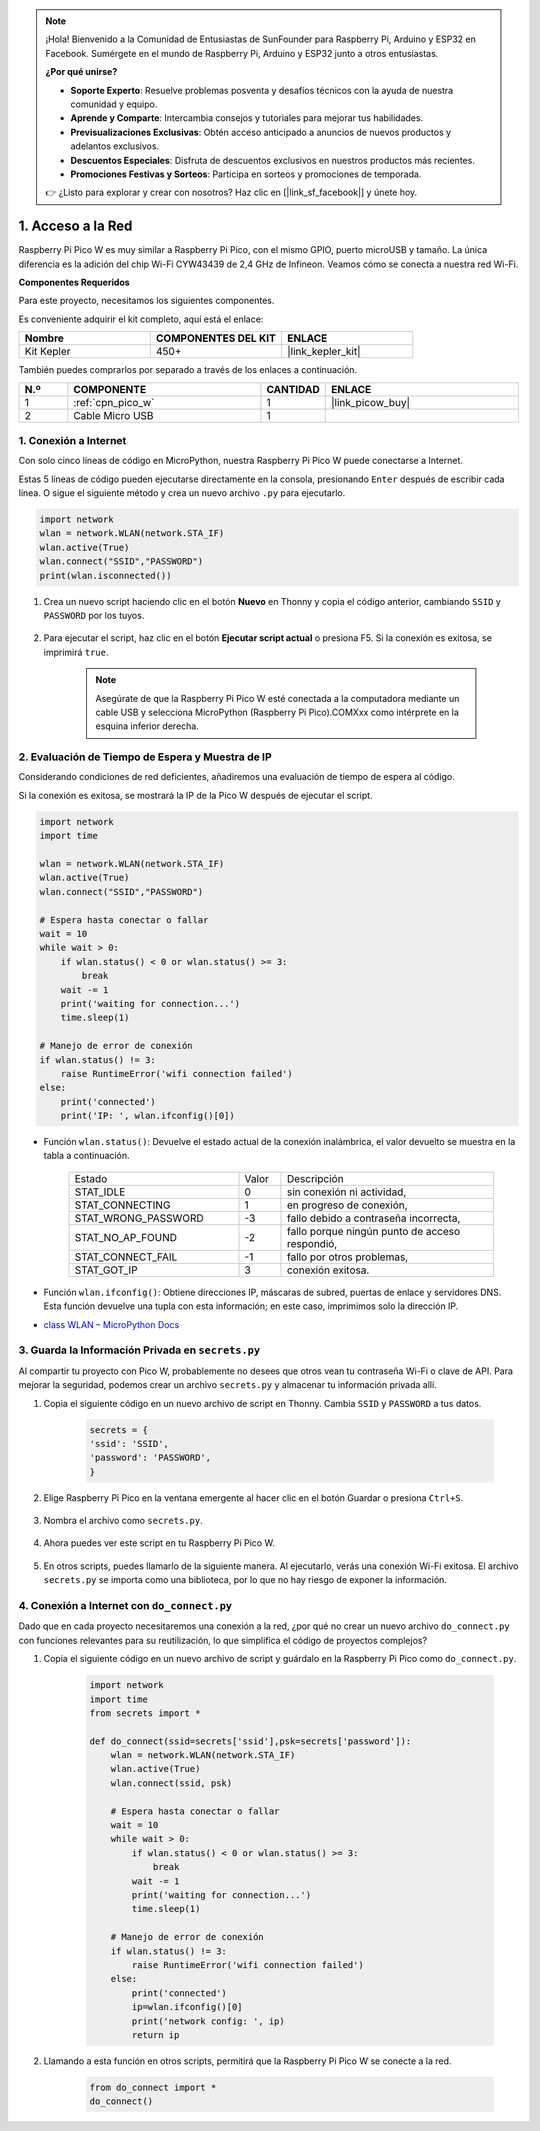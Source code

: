.. note::

    ¡Hola! Bienvenido a la Comunidad de Entusiastas de SunFounder para Raspberry Pi, Arduino y ESP32 en Facebook. Sumérgete en el mundo de Raspberry Pi, Arduino y ESP32 junto a otros entusiastas.

    **¿Por qué unirse?**

    - **Soporte Experto**: Resuelve problemas posventa y desafíos técnicos con la ayuda de nuestra comunidad y equipo.
    - **Aprende y Comparte**: Intercambia consejos y tutoriales para mejorar tus habilidades.
    - **Previsualizaciones Exclusivas**: Obtén acceso anticipado a anuncios de nuevos productos y adelantos exclusivos.
    - **Descuentos Especiales**: Disfruta de descuentos exclusivos en nuestros productos más recientes.
    - **Promociones Festivas y Sorteos**: Participa en sorteos y promociones de temporada.

    👉 ¿Listo para explorar y crear con nosotros? Haz clic en [|link_sf_facebook|] y únete hoy.

.. _iot_access:

1. Acceso a la Red
===========================

Raspberry Pi Pico W es muy similar a Raspberry Pi Pico, con el mismo GPIO, 
puerto microUSB y tamaño. La única diferencia es la adición del chip Wi-Fi 
CYW43439 de 2,4 GHz de Infineon. Veamos cómo se conecta a nuestra red Wi-Fi.

**Componentes Requeridos**

Para este proyecto, necesitamos los siguientes componentes.

Es conveniente adquirir el kit completo, aquí está el enlace: 

.. list-table::
    :widths: 20 20 20
    :header-rows: 1

    *   - Nombre	
        - COMPONENTES DEL KIT
        - ENLACE
    *   - Kit Kepler	
        - 450+
        - |link_kepler_kit|

También puedes comprarlos por separado a través de los enlaces a continuación.

.. list-table::
    :widths: 5 20 5 20
    :header-rows: 1

    *   - N.º
        - COMPONENTE	
        - CANTIDAD
        - ENLACE

    *   - 1
        - :ref:`cpn_pico_w`
        - 1
        - |link_picow_buy|
    *   - 2
        - Cable Micro USB
        - 1
        - 

1. Conexión a Internet
------------------------------------

Con solo cinco líneas de código en MicroPython, nuestra Raspberry Pi Pico W puede conectarse a Internet.

Estas 5 líneas de código pueden ejecutarse directamente en la consola, presionando ``Enter`` después de escribir cada línea. O sigue el siguiente método y crea un nuevo archivo ``.py`` para ejecutarlo.

.. code-block:: python

    import network
    wlan = network.WLAN(network.STA_IF)
    wlan.active(True)
    wlan.connect("SSID","PASSWORD")
    print(wlan.isconnected())

#. Crea un nuevo script haciendo clic en el botón **Nuevo** en Thonny y copia el código anterior, cambiando ``SSID`` y ``PASSWORD`` por los tuyos.

    .. image:: img/access1.png

#. Para ejecutar el script, haz clic en el botón **Ejecutar script actual** o presiona F5. Si la conexión es exitosa, se imprimirá ``true``. 

    .. note::

        Asegúrate de que la Raspberry Pi Pico W esté conectada a la computadora mediante un cable USB y selecciona MicroPython (Raspberry Pi Pico).COMXxx como intérprete en la esquina inferior derecha.

    .. image:: img/access2.png


2. Evaluación de Tiempo de Espera y Muestra de IP
----------------------------------------------------


Considerando condiciones de red deficientes, añadiremos una evaluación de tiempo de espera al código.

Si la conexión es exitosa, se mostrará la IP de la Pico W después de ejecutar el script.

.. code-block:: python

    import network
    import time

    wlan = network.WLAN(network.STA_IF)
    wlan.active(True)
    wlan.connect("SSID","PASSWORD")

    # Espera hasta conectar o fallar
    wait = 10
    while wait > 0:
        if wlan.status() < 0 or wlan.status() >= 3:
            break
        wait -= 1
        print('waiting for connection...')
        time.sleep(1)

    # Manejo de error de conexión
    if wlan.status() != 3:
        raise RuntimeError('wifi connection failed')
    else:
        print('connected')
        print('IP: ', wlan.ifconfig()[0])

.. image:: img/access3.png

* Función ``wlan.status()``: Devuelve el estado actual de la conexión inalámbrica, el valor devuelto se muestra en la tabla a continuación.

    .. list-table::
        :widths: 40 10 50

        * - Estado
          - Valor
          - Descripción
        * - STAT_IDLE 
          - 0 
          - sin conexión ni actividad,
        * - STAT_CONNECTING 
          - 1 
          - en progreso de conexión,
        * - STAT_WRONG_PASSWORD 
          - -3 
          - fallo debido a contraseña incorrecta,
        * - STAT_NO_AP_FOUND 
          - -2 
          - fallo porque ningún punto de acceso respondió,
        * - STAT_CONNECT_FAIL 
          - -1 
          - fallo por otros problemas,
        * - STAT_GOT_IP 
          - 3 
          - conexión exitosa.

* Función ``wlan.ifconfig()``: Obtiene direcciones IP, máscaras de subred, puertas de enlace y servidores DNS. Esta función devuelve una tupla con esta información; en este caso, imprimimos solo la dirección IP.

*  `class WLAN – MicroPython Docs <https://docs.micropython.org/en/latest/library/network.WLAN.html>`_

.. _create_secrets:

3. Guarda la Información Privada en ``secrets.py``
----------------------------------------------------------

Al compartir tu proyecto con Pico W, probablemente no desees que otros vean tu contraseña Wi-Fi o clave de API. Para mejorar la seguridad, podemos crear un archivo ``secrets.py`` y almacenar tu información privada allí.

#. Copia el siguiente código en un nuevo archivo de script en Thonny. Cambia ``SSID`` y ``PASSWORD`` a tus datos.

    .. code-block:: python

        secrets = {
        'ssid': 'SSID',
        'password': 'PASSWORD',
        }

#. Elige Raspberry Pi Pico en la ventana emergente al hacer clic en el botón Guardar o presiona ``Ctrl+S``.

    .. image:: img/access4.png

#. Nombra el archivo como ``secrets.py``.

    .. image:: img/access5.png

#. Ahora puedes ver este script en tu Raspberry Pi Pico W.

    .. image:: img/access6.png

#. En otros scripts, puedes llamarlo de la siguiente manera. Al ejecutarlo, verás una conexión Wi-Fi exitosa. El archivo ``secrets.py`` se importa como una biblioteca, por lo que no hay riesgo de exponer la información.

    .. code-block:: python
        :emphasize-lines: 3,7

        import network
        import time
        from secrets import secrets

        wlan = network.WLAN(network.STA_IF)
        wlan.active(True)
        wlan.connect(secrets['ssid'], secrets['password'])

        # Espera hasta conectar o fallar
        wait = 10
        while wait > 0:
            if wlan.status() < 0 or wlan.status() >= 3:
                break
            wait -= 1
            print('waiting for connection...')
            time.sleep(1)

        # Manejo de error de conexión
        if wlan.status() != 3:
            raise RuntimeError('wifi connection failed')
        else:
            print('connected')
            print('IP: ', wlan.ifconfig()[0])

    .. image:: img/access8.png

.. _do_connect:

4. Conexión a Internet con ``do_connect.py``
--------------------------------------------------------------

Dado que en cada proyecto necesitaremos una conexión a la red, ¿por qué no crear un nuevo archivo ``do_connect.py`` con funciones relevantes para su reutilización, lo que simplifica el código de proyectos complejos?

#. Copia el siguiente código en un nuevo archivo de script y guárdalo en la Raspberry Pi Pico como ``do_connect.py``.

    .. code-block:: python

        import network
        import time
        from secrets import *

        def do_connect(ssid=secrets['ssid'],psk=secrets['password']):
            wlan = network.WLAN(network.STA_IF)
            wlan.active(True)
            wlan.connect(ssid, psk)

            # Espera hasta conectar o fallar
            wait = 10
            while wait > 0:
                if wlan.status() < 0 or wlan.status() >= 3:
                    break
                wait -= 1
                print('waiting for connection...')
                time.sleep(1)

            # Manejo de error de conexión
            if wlan.status() != 3:
                raise RuntimeError('wifi connection failed')
            else:
                print('connected')
                ip=wlan.ifconfig()[0]
                print('network config: ', ip)
                return ip

    .. image:: img/access7.png

#. Llamando a esta función en otros scripts, permitirá que la Raspberry Pi Pico W se conecte a la red.

    .. code-block:: python

        from do_connect import *
        do_connect()


.. https://www.tomshardware.com/reviews/raspberry-pi-pico-w
